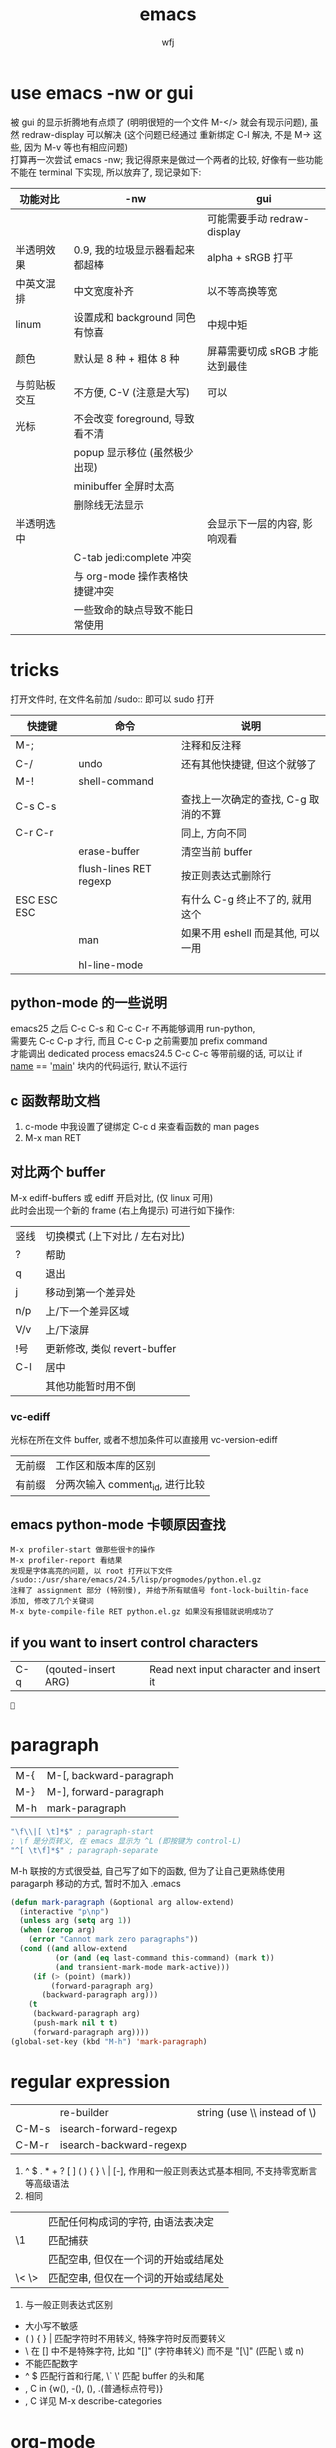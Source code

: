 #+title: emacs
#+author: wfj
* use emacs -nw or gui
被 gui 的显示折腾地有点烦了 (明明很短的一个文件 M-</> 就会有现示问题), 虽然 redraw-display 可以解决 (这个问题已经通过 重新绑定 C-l 解决, 不是 M-> 这些, 因为 M-v 等也有相应问题)\\
打算再一次尝试 emacs -nw; 我记得原来是做过一个两者的比较, 好像有一些功能不能在 terminal 下实现, 所以放弃了, 现记录如下:
| 功能对比     | -nw                             | gui                            |
|--------------+---------------------------------+--------------------------------|
|              |                                 | 可能需要手动 redraw-display    |
| 半透明效果   | 0.9, 我的垃圾显示器看起来都超棒 | alpha + sRGB 打平              |
| 中英文混排   | 中文宽度补齐                    | 以不等高换等宽                 |
| linum        | 设置成和 background 同色有惊喜  | 中规中矩                       |
| 颜色         | 默认是 8 种 + 粗体 8 种         | 屏幕需要切成 sRGB 才能达到最佳 |
|--------------+---------------------------------+--------------------------------|
| 与剪贴板交互 | 不方便, C-V (注意是大写)        | 可以                           |
| 光标         | 不会改变 foreground, 导致看不清 |                                |
|              | popup 显示移位 (虽然极少出现)   |                                |
|              | minibuffer 全屏时太高           |                                |
|              | 删除线无法显示                  |                                |
| 半透明选中   |                                 | 会显示下一层的内容, 影响观看   |
|              | C-tab jedi:complete 冲突        |                                |
|              | 与 org-mode 操作表格快捷键冲突  |                                |
|--------------+---------------------------------+--------------------------------|
|              | 一些致命的缺点导致不能日常使用  |                                |

* tricks
打开文件时, 在文件名前加 /sudo:: 即可以 sudo 打开
| 快捷键      | 命令                   | 说明                                 |
|-------------+------------------------+--------------------------------------|
| M-;         |                        | 注释和反注释                         |
| C-/         | undo                   | 还有其他快捷键, 但这个就够了         |
| M-!         | shell-command          |                                      |
| C-s C-s     |                        | 查找上一次确定的查找, C-g 取消的不算 |
| C-r C-r     |                        | 同上, 方向不同                       |
|             | erase-buffer           | 清空当前 buffer                      |
|             | flush-lines RET regexp | 按正则表达式删除行                   |
| ESC ESC ESC |                        | 有什么 C-g 终止不了的, 就用这个      |
|             | man                    | 如果不用 eshell 而是其他, 可以一用   |
|             | hl-line-mode           |                                      |

** python-mode 的一些说明
emacs25 之后 C-c C-s 和 C-c C-r 不再能够调用 run-python,\\
需要先 C-c C-p 才行, 而且 C-c C-p 之前需要加 prefix command\\
才能调出 dedicated process
emacs24.5 C-c C-c 等带前缀的话, 可以让 if __name__ == '__main__' 块内的代码运行, 默认不运行

** c 函数帮助文档
1. c-mode 中我设置了键绑定 C-c d 来查看函数的 man pages
2. M-x man RET

** 对比两个 buffer
M-x ediff-buffers 或 ediff 开启对比, (仅 linux 可用)\\
此时会出现一个新的 frame (右上角提示) 可进行如下操作:
| 竖线 | 切换模式 (上下对比 / 左右对比) |
| ?    | 帮助                           |
| q    | 退出                           |
| j    | 移动到第一个差异处             |
| n/p  | 上/下一个差异区域              |
| V/v  | 上/下滚屏                      |
| !号  | 更新修改, 类似 revert-buffer   |
| C-l  | 居中                           |
|------+--------------------------------|
|      | 其他功能暂时用不倒             |

*** vc-ediff
光标在所在文件 buffer, 或者不想加条件可以直接用 vc-version-ediff
| 无前缀 | 工作区和版本库的区别            |
| 有前缀 | 分两次输入 comment_id, 进行比较 |

** emacs python-mode 卡顿原因查找
#+BEGIN_EXAMPLE
M-x profiler-start 做那些很卡的操作
M-x profiler-report 看结果
发现是字体高亮的问题, 以 root 打开以下文件
/sudo::/usr/share/emacs/24.5/lisp/progmodes/python.el.gz
注释了 assignment 部分 (特别慢), 并给予所有赋值号 font-lock-builtin-face
添加, 修改了几个关键词
M-x byte-compile-file RET python.el.gz 如果没有报错就说明成功了
#+END_EXAMPLE

** if you want to insert control characters
| C-q | (qouted-insert ARG) | Read next input character and insert it |
#+BEGIN_EXAMPLE

#+END_EXAMPLE

* paragraph
| M-{ | M-[, backward-paragraph |
| M-} | M-], forward-paragraph  |
| M-h | mark-paragraph          |

#+BEGIN_SRC emacs-lisp
"\f\\|[ \t]*$" ; paragraph-start
; \f 是分页转义, 在 emacs 显示为 ^L (即按键为 control-L)
"^[ \t\f]*$" ; paragraph-separate
#+END_SRC

M-h 联按的方式很受益, 自己写了如下的函数, 但为了让自己更熟练使用
paragarph 移动的方式, 暂时不加入 .emacs
#+BEGIN_SRC emacs-lisp
(defun mark-paragraph (&optional arg allow-extend)
  (interactive "p\np")
  (unless arg (setq arg 1))
  (when (zerop arg)
    (error "Cannot mark zero paragraphs"))
  (cond ((and allow-extend
	      (or (and (eq last-command this-command) (mark t))
		  (and transient-mark-mode mark-active)))
	 (if (> (point) (mark))
	     (forward-paragraph arg)
	   (backward-paragraph arg)))
	(t
	 (backward-paragraph arg)
	 (push-mark nil t t)
	 (forward-paragraph arg))))
(global-set-key (kbd "M-h") 'mark-paragraph)
#+END_SRC

* regular expression
|       |                                        |                              |
|-------+----------------------------------------+------------------------------|
|       | re-builder                             | string (use \\ instead of \) |
| C-M-s | isearch-forward-regexp		 |                              |
| C-M-r | isearch-backward-regexp                |                              |

1. ^ $ . * + ? [ ] ( ) { } \ | [-], 作用和一般正则表达式基本相同, 不支持零宽断言等高级语法
2. 相同
| \w \W | 匹配任何构成词的字符, 由语法表决定   |
| \1    | 匹配捕获                             |
| \b \B | 匹配空串, 但仅在一个词的开始或结尾处 |
| \< \> | 匹配空串, 但仅在一个词的开始或结尾处 |
3. 与一般正则表达式区别
+ 大小写不敏感
+ ( ) { } | 匹配字符时不用转义, 特殊字符时反而要转义
+ \ 在 [] 中不是特殊字符, 比如 "[\n]" (字符串转义) 而不是 "[\\n]" (匹配 \ 或 n)
+ \d \D 不能匹配数字
+ ^ $ 匹配行首和行尾, \` \' 匹配 buffer 的头和尾
+ \sC \SC, C in {w(\w), -(\s),  (\s), .(普通标点符号)}
+ \cC \CC, C 详见 M-x describe-categories

* org-mode
** 用大纲 (outline) 组织内容
*** 定义标题
1. * 要位于行首
2. * 之后要有一个空格, 然后再输入标题
3. 多个 * 表示多级大纲, 显示为不同颜色

*** 大纲的状态
| 光标所在大纲的状态         | 整个文档的大纲状态 |
|----------------------------+--------------------|
| 仅显示当前大纲             | 仅显示最高级标题   |
| 显示该大纲下一级的所有标题 | 显示所有的标题     |
| 展开该大纲的所有内容       | 显示所有的内容     |

| 快捷键 | 说明                       |
|--------+----------------------------|
| S-TAB  | 循环切换整个文档的大纲状态 |
| TAB    | 循环切换光标所在大纲的状态 |

*** 在大纲之间移动
| 快捷键    | 说明                                 |
|-----------+--------------------------------------|
| C-c C-p/n | 上/下一标题(当前显示标题之间)        |
| C-c C-b/f | 上/下一标题(同级标题之间)            |
| C-c C-u   | 跳到上一级标题                       |
| C-c C-j   | 切换到大纲浏览状态(方便定位, 不常用) |

*** 缩进
默认的大纲没有缩进, 可以用 M-x org-indent-mode 切换\\
如果想让某个文件默认用缩进方式打开，可以在文件头部加#+startup:indent\\
可以通过全局变量 org-startup-indented 来控制所有文件的缩进\\

** 超链接和图文混排
*** 跳转
| 快捷键 | 命令               | 说明                 |
|--------+--------------------+----------------------|
| C-c %  | org-mark-ring-push | 记录当前光标的位置   |
| C-c &  | org-mark-ring-goto | 返回已记录的光标位置 |

*** 创建 (外部) 链接
| 自动链接                         |                                  |
|----------------------------------+----------------------------------|
| http://www.baidu.com/            | 网页                             |
| file:/home/wfj/packages/utils.py | 绝对路径                         |
| file:../org/emacs.org::40        | 定位到行, 当然, 可以是不同文件   |
| file:emacs.org::jedi             | 定位到该词第一次出现的位置       |
| file:emacs.org::#custom_id       | 定位到自定义id，还没学，先这样吧 |
|                                  | 其他类型的链接不常用，不赘述     |

显式指定链接, 可以用以下两种方式 (注意不能有空格):\\
#+BEGIN_EXAMPLE
[[http://www.baidu.com/][baidu]]
[[link]]
#+END_EXAMPLE
#+BEGIN_SRC org
[[http://www.baidu.com/][baidu]]
[[link]]
#+END_SRC

| 快捷键  | 命令              | 说明     |
|---------+-------------------+----------|
| C-c C-l | org-insert-link   | 修改链接 |
| C-c C-o | org-open-at-point | 打开链接 |
也可以通过光标移到链接最后backspace后手动编辑\\

*** 内部链接
定位锚点 (anchor)<<anchor 1>>, 然后就可以像使用链接一样使用它了\\
四种类型的注脚
#+BEGIN_EXAMPLE
注脚1[fn:1], 注脚2[fn:注脚2], 注脚3[fn::注脚详情后三个回车或新标题出现才能继续输入正文内容, 否则会被视为详情], 注脚4[fn:注脚4:[[anchor 1][猛击回锚点]]]
[fn:注脚4] 有了描述的注脚, 不能再添加详情, 所以这段在文章最后是看不见的
#+END_EXAMPLE
注脚1[fn:1], 注脚2[fn:注脚2], 注脚3[fn::注脚详情后三个回车或新标题出现才能继续输入正文内容, 否则会被视为详情], 注脚4[fn:注脚4:[[anchor 1][猛击回锚点]]]
[fn:1] 注脚详情会显示在文章最后, 通过 C-c C-o 可在注脚和详情之间来回跳转
[fn:注脚2] 添加注脚的时候中括号不能顶格, 但定义注脚的时候必须顶格写
[fn:注脚4] 有了描述的注脚, 不能再添加详情, 所以这段在文章最后是看不见的

*** 显示图片
现在还不需要, 据说挺折腾的, 以后再说

** 轻量级标记语言
*** 字体
| **粗体**   |            |
| /斜体/     |            |
| +删除线+   |            |
| _下划线_   |            |
| 下标_2     |            |
| 上标^2     |            |
| =verbatim= | plain text |
| ~code~     | plain text |

*** 表格
**** 创建和转换表格
| 快捷键   | 命令             | 说明                                             |
|----------+------------------+--------------------------------------------------|
| C-c 竖线 |                  | 创建 Columns x Rows 的表格 或 转换选中区域成表格 |
|          | org-table-export | 光标在表格内就行, 不用选中                       |
也可以手动输入 | 或 |- 配合 tab 逐步创建

**** 调整和区域移动
| 快捷键  | 说明                           |
|---------+--------------------------------|
| C-c C-c | 调整表格，不移动光标           |
| Tab     | 移动到下一区域，必要时新建一行 |
| S-Tab   | 移动到上一区域                 |
| RET     | 移动到下一行，必要时新建一行   |

**** 编辑行和列
| 快捷键         | 说明                             |
|----------------+----------------------------------|
| M-LEFT/RIGHT   | 移动列(分隔线属于前一列)         |
| M-UP/DOWN      | 移动行                           |
| M-S-LEFT/RIGHT | 删除当前列/在当前列前插入一列    |
| M-S-UP/DOWN    | 删除当前行/在当前行前插入一行    |
| C-c ^          | 根据当前列排序，可以选择排序方式 |
| C-c -          | 添加水平分割线                   |
| C-c RET        | 添加水平分割线并跳到下一行       |

**** 最大列宽和分组 (竖线)
中英文混排的话可能会有一格偏差\\
<l>, <c>, <r> 表示对齐方式, 需要在文章头加 #+align, 可以和列宽连用, 如 <r10>
| <24>                      |     |              |              |    |
| /                         | <   |              | >            | <> |
|---------------------------+-----+--------------+--------------+----|
| '(font-lock-string-face   | ((t | (:foreground | "#ffa07a"))) | t) |
| '(font-lock-comment-face  | ((t | (:foreground | "#66cd00"))) | t) |
| '(font-lock-constant-face | ((t | (:foreground | "#ffb90f"))) | t) |
| '(font-lock-variable-name-face | ((t | (:foreground | "#ffec8b"))) | t) |
| ;'(font-lock-function-name-face | ((t | (:foreground | "#63b8ff"))) | t) |
| '(font-lock-function-name-face | ((t | (:foreground | "#87ceff"))) | t) |
| '(font-lock-keyword-face  | ((t | (:foreground | "#00ffff"))) | t) |
| '(font-lock-builtin-face  | ((t | (:foreground | "#ffbbff"))) | t) |
| '(font-lock-type-face     | ((t | (:foreground | "#9aff9a"))) | t) |
| 只是一段足够长的中文,不够长的话, 就再来一遍 |     |              |              |    |

**** 公式 (未完成, 竟然还可以用 elisp 函数, 太无解了)
@row$column 正数负数表示正数倒数, 0 表示当前行, @#, $# 表示行号, 列号\\
# NOTE 负数表示当前行或列之前的行数, 而不是最大行列的之前多少, <> 分别表示最大最小, @<<$>>
M-x org-table-edit-formulas 编辑公式能看到高亮范围\\
Org mode 默认使用的是 Emacs 中自带的 Calc 这个 package 来进行计算, M-x describe-function calc-TAB\\
    # 基础算术方法: abs, sign, inv, sqrt, min, max，详见 Arithmetic Functions
    # 对数方法: ln, exp, log，详见 Logarithmic Functions
    # 三角函数: sin, cos, tahn，详见 Trigonometric/Hyperbolic Functions
    # 随机数方法: random
    # 向量/矩阵方法: vunion, vint, vsum, vmean, vmax, vmin, vmedian，详见 Vector/Matrix Functions
#+NAME: 1
| 1 |  2 |  3 |          4 |    5 |        |
|---+----+----+------------+------+--------|
| 2 | 91 | 39 | 0.42857143 | 9139 | #ERROR |
| 3 |  1 | 96 |         96 |  196 |        |
| 4 |  8 | 60 |        7.5 |  860 |        |
| 5 | 70 | 89 |  1.2714286 | 7089 |        |
| 6 | 18 | 22 |  1.2222222 | 1822 |        |
| 7 | 10 | 42 |        4.2 | 1042 |        |
| 8 | 11 |  2 | 0.18181818 |  112 |        |
| 9 | 43 | 35 | 0.81395349 | 4335 |        |
#+TBLFM: @1 = $#
#+TBLFM: $1 = @#
#+TBLFM: $4 = $3 / $2
#+TBLFM: $5 = '(concat $2..$3)
#+TBLFM: @2$6 = '(calc-vector-variance @2$2..@-1$2)

(calc-vector-variance '(1 2 3))

#+TBLFM: @9$2 = vsum(@2..@-1)
#+TBLFM: $4 = $3 / $2 * $2

|   | 2 | 3 | 4 | 5 |
|---+---+---+---+---|
|   |   |   |   |   |
#+TBLFM: @1 = '(identity remote(1, @$#$1))
#+TBLFM: @1 = remote(1, @$#$1)

*** 数学公式
TODO: 语法类似 mathjax 和 latex

*** 段落
对于单个回车换行的文本, 认为其属于同一个段落 (相当于回车改成空格), 若要换行, 可以连用两个回车, 或在段末加 =\\=

*** 列表
org能够识别有序列表, 无序列表和描述列表
- 无序列表以 '-', '+' 或 '*' (不能顶格)开头, 这些符号可以混用
+ 有序列表以 '1.' 或 '1)' 开头
- 描述列表用 '::' 将项和描述分开, 这个还没搞明白
- 有序列表和无序列表都以缩进表示层级, 相同的缩进表示同一级

| 快捷键         | 说明                     |
|----------------+--------------------------|
| TAB            | 折叠列表项               |
| M-RET          | 插入项（自动对齐）       |
| M-S-RET        | 插入带复选框的项         |
| M-S-UP/DOWN    | 移动列表项               |
| M-LEFT/RIGHT   | 升/降列表项，不包括子项  |
| M-S-LEFT/RIGHT | 升/降列表项，包括子项    |
| C-c C-c        | 改变复选框状态           |
| C-c -          | 更换列表标记（循环切换） |
其中移动表示改变次序，升降表示改变层级

*** 分隔线
五条短线或以上显示为分隔线
-----

** +标签 (tag)+
** 插入模板
| <s+tab | 后接 sh python emacs-lisp org sql C C++ 等 |
| <e+tab | EXAMPLE 其中内容完全按照 plain text 显示   |
语法高亮需要在 .emacs 文件中加 (setq org-src-fontify-natively t)

* outline-minor-mode
| 快捷键 | 命令                        | 说明     |
|--------+-----------------------------+----------|
|        | hide-body                   | 隐藏所有 |
|        | show-all                    | 显示所有 |
|        | hide-entry                  | 隐藏当前 |
|        | show-entry                  | 显示当前 |
|        | outline-backward-same-level |          |
|        | outline-forward-same-level  |          |
需要设置 outline-regexp 实现, 详见 .emacs, 类似功能的还有 hs-minor-mode

* eshell
为什么选择 eshell
+ 配合 outline-minor-mode 使用, 效果极佳
+ man 命令会在一个新的 buffer 打开帮助文档 (这个可以用 M-x man 代替)
+ 受限查找
+ 历史记录管理较容易 (过滤等)
+ prompt 是 read-only (有利有弊)
+ 跨平台 (其实 windows 下功能也很有限)
- 命令长度限制太小 (4096?), 使用 pipeline 时会有问题

| 快捷键  | 命令                   | 说明                              |
|---------+------------------------+-----------------------------------|
| C-c C-n | eshell-next-prompt     |                                   |
| C-c C-p | eshell-previous-prompt |                                   |
|---------+------------------------+-----------------------------------|
|         | sort-lines             |                                   |
|         | reverse-region         |                                   |
|         | delete-duplicate-lines | 保留第一个, 前缀 C-u 保留最后一个 |

* dired-mode
直接 C-x C-f 打开文件夹, 也会进入 dired-mode, 很好用
| 快捷键  | 命令                         | 说明                                  |
|---------+------------------------------+---------------------------------------|
| C-x d   | dired                        |                                       |
| C-x q   |                              | 取消只读, 用来修改文件名              |
| C-c C-c |                              | 用来确认上述修改                      |
|---------+------------------------------+---------------------------------------|
| j       | dired-goto-file              | 利用 minibuffer 的补全功能跳转        |
| k       | dired-do-kill-lines          | 隐藏标记的文件                        |
| g       | revert-buffer                | 更新 buffer                           |
| s       | dired-sort-toggle-or-edit    | 已重写, 按 ls 的参数展示, 详见 .emacs |
| (       | dired-hide-details-mode      |                                       |
| y       | dired-show-file-type         |                                       |
| q       | quit-window                  | 有前缀才能删除 buffer, 不如用 C-x k   |
|---------+------------------------------+---------------------------------------|
| d       | dired-flag-file-deletion     |                                       |
| x       | dired-do-flagged-delete      |                                       |
| DEL     | dired-unmark-backward        | 在标记的下一行使用                    |
| u       | dired-unmark                 | 在标记行使用                          |
| U       | dired-unmark-all-marks       |                                       |
| m       | dired-mark                   |                                       |
| t       | dired-toggle-marks           |                                       |
| % d     | dired-flag-files-regexp      |                                       |
| % m     | dired-mark-files-regexp      |                                       |
|---------+------------------------------+---------------------------------------|
| M       | dired-do-chmod               |                                       |
| O       | dired-do-chown               |                                       |
| G       | dired-do-chgrp               |                                       |
| H       | dired-do-hardlink            |                                       |
| S       | dired-do-symlink             |                                       |
| C       | dired-do-copy                |                                       |
| R       | dired-do-rename              | mv                                    |
| D       | dired-do-delete              |                                       |
|---------+------------------------------+---------------------------------------|
| Z       | dired-do-compress            | 解压或压缩, **TODO**                  |
| RET     | dired-find-file              | 已重写, 详见 .emacs                   |
| o       | dired-find-file-other-window |                                       |
| C-o     | dired-display-file           | like o, but not move cursor           |
| ^       | dired-up-directory           |                                       |
| <       | dired-prev-dirline           |                                       |
| >       | dired-next-dirline           |                                       |
| +       | dired-create-directory       |                                       |

标记命令都能加数字前缀, 表示运行多次, 不实用, 直接选中区域再执行相应命令更方便
| 一些可能有用的变量        |
|---------------------------|
| dired-recursive-copies    |
| dired-recursive-deletes   |
| delete-by-moving-to-trash |
| dired-sort-inhibit        |

* ibuffer
| 快捷键  | 命令                                | 说明                        |
|---------+-------------------------------------+-----------------------------|
| C-x C-b | ibuffer                             | global kbd in .emacs        |
|---------+-------------------------------------+-----------------------------|
| d       | ibuffer-mark-for-delete             | 这块和 dired-mode 完全相同  |
| x       | ibuffer-do-kill-on-deletion-marks   |                             |
| u       | ibuffer-unmark-forward              |                             |
| DEL     | ibuffer-unmark-backward             |                             |
| o       | ibuffer-visit-buffer-other-window   |                             |
| C-o     |                                     |                             |
| g       | ibuffer-update                      |                             |
| m       | ibuffer-mark-forward                |                             |
| t       | ibuffer-toggle-marks                |                             |
| j       | ibuffer-jump-to-buffer              |                             |
| U       |                                     | 重绑定为 ibuffer-unmark-all |
|---------+-------------------------------------+-----------------------------|
| C-d     | ibuffer-mark-for-delete-backwards   |                             |
|---------+-------------------------------------+-----------------------------|
| s s     | ibuffer-do-sort-by-size             |                             |
| s f     | ibuffer-do-sort-by-filename/process | Filename/Process            |
| s i     | ibuffer-invert-sorting              | Size                        |
| s m     | ibuffer-do-sort-by-major-mode       | Mode                        |
| s a     | ibuffer-do-sort-by-alphabetic       | Name                        |
| s v     | ibuffer-do-sort-by-recency          | buffer 创建时间             |
|---------+-------------------------------------+-----------------------------|
| % f     | ibuffer-mark-by-file-name-regexp    |                             |
| % m     | ibuffer-mark-by-mode-regexp         |                             |
| % n     | ibuffer-mark-by-name-regexp         |                             |

相比 list-buffers, filename 和 process 显示地更好\\
相比 dired-mode, mark 要注意以下几点:\\
1. dired-mode 需要 mark 一些文件进行统一操作, 比如 chmod 等, 感觉这对 buffers 来说只有删除这一个选择
2. 无法选中进行 mark
3. 删除 buffer 时的提示很烦人, 修改源码中的 :dangerous t, 然后重新 byte-compile-file 即可

* +list-buffers (abandon, use ibuffer instead)+
| 快捷键  | 命令                          | 说明                         |
|---------+-------------------------------+------------------------------|
| C-x C-b | list-buffers                  |                              |
|---------+-------------------------------+------------------------------|
| d       | Buffer-menu-delete            | 这块和 dired-mode 完全相同   |
| x       | Buffer-menu-execute           |                              |
| u       | Buffer-menu-unmark            |                              |
| DEL     | Buffer-menu-backup-unmark     |                              |
| o       | Buffer-menu-other-window      |                              |
| g       | revert-buffer                 |                              |
|---------+-------------------------------+------------------------------|
| S       | tabulated-list-sort           | 按光标所在的列排序, **大写** |
| T       | Buffer-menu-toggle-files-only | 仅显示有对应文件的 buffer    |

可以类比 dired-mode, 其他功能不常用, 还容易和记混, 不推荐使用

* calendar
| 快捷键 | 命令                       | 说明                                 |
|--------+----------------------------+--------------------------------------|
|        | calendar                   |                                      |
|--------+----------------------------+--------------------------------------|
| C-b/f  |                            | 前 / 后一天                          |
| C-p/n  |                            | 前 / 后一星期的当天                  |
| C-a/e  |                            | 星期的第一天 / 最后一天              |
| M-</>  |                            | 年的第一天 / 最后一天                |
| M/C-v  |                            | 前 / 后三个月                        |
| x      | calendar-mark-holidays     | 高亮节假日                           |
| u      | calendar-unmark            | 取消高亮                             |
| .      | calendar-goto-today        | 定位到今天                           |
| h      | calendar-cursor-holidays   |                                      |
| a      | calendar-list-holidays     |                                      |
| q      | kill-buffer-and-window     | 小窗口难受, 已重新绑定为当前值       |
| M-=    | calendar-count-days-region | 先 C-space 标记, 计算天数 (包括头尾) |
|--------+----------------------------+--------------------------------------|
| M-a/e  |                            | 月的第一天 / 最后一天                |
| M-{/}  |                            | 上 / 下一个月的当天                  |
|--------+----------------------------+--------------------------------------|
| d      | diary-view-entries         |                                      |
| s      | diary-show-all-entries     |                                      |
| m      | diary-mark-entries         |                                      |

* commands summary
** help
| 快捷键 | 命令               | 说明     |
|--------+--------------------+----------|
| C-h    | help-command       |          |
| C-h b  | describe-bindings  |          |
| C-h f  | describe-function  |          |
| C-h v  | describe-variable  |          |
| C-h m  | describe-mode      |          |
| C-h k  | describe-key       |          |
| C-h t  | help-with-tutorial |          |
| C-h i  | info               | 帮助文档 |

** file handling
| 快捷键  | 命令                    |
|---------+-------------------------|
| C-x C-f | find-file               |
| C-x C-r | find-file-read-only     |
| C-x C-q | read-only-mode          |
| C-x C-v | find-alternate-file     |
| C-x C-s | save-buffer             |
| C-x s   | save-some-buffer        |
| C-x k   | kill-buffer             |
| C-x C-c | save-buffers-kill-emacs |
| C-x C-w | write-file              |
|---------+-------------------------|
| C-x i   | insert-file             |

** cursor movement
| 快捷键 | 命令                | 说明                        |
|--------+---------------------+-----------------------------|
| C-p    | previous-line       |                             |
| C-n    | next-line           |                             |
| C-b    | backward-char       |                             |
| C-f    | forward-char        |                             |
| M-b    | backward-word       |                             |
| M-f    | forward-word        |                             |
| C-a    | beginning-of-line   |                             |
| C-e    | end-of-line         |                             |
| M-<    | beginning-of-buffer |                             |
| M->    | end-of-buffer       |                             |
| C-v    | scroll-up           |                             |
| M-v    | scroll-down         |                             |
| M-}    | forward-paragraph   | rebind to M-]               |
| M-{    | backward-paragraph  | rebind to M-[               |
| C-M-n  | forward-list        | forward across parentheses  |
| C-M-p  | backward-list       | backward across parentheses |
| C-l    | recenter            |                             |
| M-g g  | goto-line           |                             |
|--------+---------------------+-----------------------------|
| M-g c  | goto-char           | the position of buffer      |
| M-a    | backward-sentence   |                             |
| M-e    | forward-sentence    |                             |
| C-x [  | backward-page       |                             |
| C-x ]  | forward-page        |                             |

** prefix
| 快捷键  | 命令               | 说明                 |
|---------+--------------------+----------------------|
| M-NUM   | digit-argument     |                      |
| C-NUM   | digit-argument     |                      |
| C--     | negative-argument  |                      |
| C-u NUM | universal-argument | support all platform |

** delete copy and paste
| 快捷键  | 命令                    |
|---------+-------------------------|
| C-y     | yank                    |
| M-y     | yank-pop                |
| C-w     | kill-region             |
| M-w     | kill-ring-save          |
| C-d     | delete-char             |
| M-d     | kill-word               |
| DEL     | delete-backward-char    |
| M-DEL   | backward-kill-word      |
| C-k     | kill-line               |
|---------+-------------------------|
| M-k     | kill-sentence           |
| C-x DEL | backward-kill-sentence  |
|         | kill-paragraph          |
|         | backward-kill-paragraph |

** search and replace
| 快捷键  | 命令                    |
|---------+-------------------------|
| C-s     | isearch-forward         |
| C-r     | isearch-backward        |
| C-M-s   | isearch-forward-regexp  |
| C-M-r   | isearch-backward-regexp |
| ENTER   | isearch-exit            |
| C-g     | keyboard-quit           |
| DEL     | isearch-delete-char     |
|         | replace-string          |
|         | replace-regexp          |
| M-%     | query-replace           |
| C-M-%   | query-replace-regexp    |
|---------+-------------------------|
| C-s C-w | isearch-yank-word       |
| C-s C-y | isearch-yank-line       |
| C-s M-y | isearch-yank-kill       |
| C-s C-s | isearch-repeat-forward  |
| C-r C-r | isearch-repeat-backward |

** regions
| 快捷键         | 命令                    | 说明              |
|----------------+-------------------------+-------------------|
| C-Space or C-@ | set-mark-command        |                   |
| C-x C-x        | exchange-point-and-mark |                   |
| C-w            | kill-region             |                   |
| M-w            | kill-ring-save          |                   |
| M-@            | mark-word               | from current char |
|                | mark-end-of-paragraph   | from current char |
| M-h            | mark-paragraph          |                   |
| C-x C-p        | mark-page               |                   |
| C-x h          | mark-whole-buffer       |                   |

** buffers and windows
| 快捷键  | 命令                        | 说明                |
|---------+-----------------------------+---------------------|
| C-x b   | switch-to-buffer            |                     |
| C-x C-b | list-buffers                | see * list-buffers  |
|---------+-----------------------------+---------------------|
| C-x 0   | delete-window               |                     |
| C-x 1   | delete-other-windows        |                     |
| C-x 2   | split-window-below          |                     |
| C-x 3   | split-window-right          |                     |
| C-x o   | other-window                |                     |
|---------+-----------------------------+---------------------|
|         | balance-windows             |                     |
|         | shrink-window               | usually with prefix |
|         | shrink-window-horizontally  |                     |
|         | enlarge-window              |                     |
|         | enlarge-window-horizontally |                     |

** +frames (i use emacs always in one frame)+
| 快捷键    | 命令                            |
|-----------+---------------------------------|
| C-x 5 C-o | display-buffer-other-frame      |
| C-x 5 C-f | find-file-other-frame           |
| C-x 5 f   | find-file-other-frame           |
| C-x 5 b   | switch-to-buffer-other-frame    |
| C-x 5 o   | other-frame                     |
| C-x 5 r   | find-file-read-only-other-frame |
| C-x 5 b   | switch-to-buffer-other-frame    |
| C-x 5 f   | find-file-other-frame           |
| C-x 5 0   | delete-frame                    |
| C-x 5 1   | delete-other-frames             |
|-----------+---------------------------------|
| C-x 5 2   | make-frame-command              |
| C-x 5 d   | dired-other-frame               |
| C-x 5 m   | compose-mail-other-frame        |
| C-x 5 .   | find-tag-other-frame            |

** encoding
| 快捷键         | 命令                             | 特殊说明             |
|----------------+----------------------------------+----------------------|
| C-x RET r 编码 | revert-buffer-with-coding-system | 按该编码重新打开文件 |
| C-x RET f 编码 | set-buffer-file-coding-system    | 按该编码重新保存     |

** character
| 快捷键 | 命令            | 特殊说明                             |
|--------+-----------------+--------------------------------------|
| M-l    | downcase-word   | lower, 视当前光标为第一个字母        |
| M-u    | upcase-word     |                                      |
| M-c    | capitalize-word |                                      |
|--------+-----------------+--------------------------------------|
| C-t    | transpose-chars | 当前光标和前一个交换, 光标向后移一位 |

* elisp
** 基本概念
*** lisp 大小写不敏感, 但 elisp 不是

*** (consp OBJECT)
判断是否为 cons cell. 形如 (x . y) 的称为 cons cell\\
虽然为了编程方便有 (car nil) => nil 和 (cdr nil) => nil, 但 nil 不是 cons cell\\
(cons nil nil) => (nil) 是 cons cell

*** (atom OBJECT)
判断是否为 atom. 不是 cons cell 的就是 atom, 当然包括 nil

*** (listp nil) => t

*** s-expression
s-expression is classically defined inductively as
1. an atom, or
2. an expression of the form (x . y) where x and y are s-expressions.
所以所有的 lisp OBJECT 都是 s-expression?

*** quote
nil () '()

*** 求值模型
1. substitution model\\
   To apply a compound procedure to arguments, evaluate the body of the procedure with each formal parameter replaced by the corresponding argument.\\
2. environment model\\
   定义太啰嗦, 相当于说了如何加一个词法作用域\\
elisp 默认不开启词法作用域, 开启需要在文件头部加 -*- lexical-binding: t -*-\\
或者 (setq lexical-binding t)

** 语法
*** 基本
| quote | (quote ARG)    |
| car   | (car LIST)     |
| cdr   | (cdr LIST)     |
| cons  | (cons CAR CDR) |

*** print
| message | (message FORMAT-STRING &rest ARGS)    | to *Message* buffer |
| format  | (format STRING &rest OBJECTS)         |                     |
| print   | (print OBJECT &optional PRINTCHARFUN) |                     |
| prin1   |                                       | no newline around   |
| princ   |                                       | for human reading   |

*** math
| 函数      | 用法                             |                            |
|-----------+----------------------------------+----------------------------|
| expt      | (expt ARG1 ARG2)                 | ARG1 ** ARG2               |
| exp       | (exp ARG)                        | e ** ARG                   |
| log       | (log ARG &optional BASE)         | default natural            |
| +         |                                  |                            |
| -         |                                  |                            |
| *         |                                  |                            |
| /         |                                  | 参数都是整型的话, 返回整型 |
| %         |                                  |                            |
| mod       |                                  |                            |
| 1+        |                                  |                            |
| 1-        |                                  |                            |
|           |                                  | 各种三角/反三角函数        |
|-----------+----------------------------------+----------------------------|
| integerp  |                                  |                            |
| floatp    |                                  |                            |
| numberp   |                                  | number-or-marker-p         |
| isnan     |                                  | 不能直接用 =               |
|           | (= 1e+INF 1e+INF) => t           |                            |
| frexp     | (frexp X)                        | (s . e) 详见下             |
| ldexp     | (ldexp SGNFCAND EXPONENT)        | 上述函数的反函数           |
|-----------+----------------------------------+----------------------------|
| truncate  | (truncate ARG &optional DIVISOR) | 靠近 0, ARG/DIVISOR        |
| floor     |                                  |                            |
| ceiling   |                                  |                            |
| round     |                                  |                            |
|-----------+----------------------------------+----------------------------|
| ftruncate |                                  |                            |
| ffloor    |                                  |                            |
| fceiling  |                                  |                            |
| fround    |                                  |                            |
|-----------+----------------------------------+----------------------------|
| random    | (random &optional LIMIT)         |                            |

特殊值 most-positive-fixnum, most-negative-fixnum, 1e+INF, -1e+INF, 0eNaN,\\
frexp 和 ldexp 通过式子 x = s * 2 ** e 计算,\\
其中 0.5 <= |s| < 1, e 是非负整数, 易知唯一性,\\
例外 0, 1e+INF, -1e+INF, 0e+NaN 的 s 为它们本身, e = 0\\

| float-sup.el       | 定义了几个常用数学常量   |
|--------------------+--------------------------|
| float-e            | (exp 1)                  |
| float-pi           | (* 4 (atan 1))           |
| degrees-to-radians | 角度弧度转换常量和 macro |
| radians-to-degrees |                          |

其他 (向量) 函数需要 `calc-math.el'

*** logical
(booleanps OBJECT)\\
Return t if OBJECT is one of the two canonical boolean values: t or nil. Otherwise, return nil.\\
lisp 中只有 nil (即 (), '()) 是假, 其余均为真 (t)\\
'() 这个在不求值时和另两个不一样 (quote '()) => 'nil
| eq     | same object          | 相等整型是 same object             |
| eql    | 同上, 多一个         | **都是** 浮点型相等也返回 t        |
| equal  | same type same value |                                    |
| equalp | 同上, 多一个         | **cl.el** 整型和浮点型相等也返回 t |

| and | (and CONDITIONS...) |                         |
| or  | (or CONDITIONS...)  |                         |
| not | (not OBJECT)        | null 的别名             |
| =   |                     | 只用于比较数字或 marker |
| /=  |                     | 同上                    |
| <   |                     |                         |
| <=  |                     |                         |
| >   |                     |                         |
| >=  |                     |                         |

*** control flow
#+BEGIN_SRC emacs-lisp
;;;;;;;;;;;;;;;;;;;; Sequencing
(progn
  expr1
  expr2
  ...)  ; 用于那些只能放一个表达式的地方, 比如 if 的某个分支
; prog1 prog2 区别与 progn 返回最后一个表达式的值, 返回的是第一/二个表达式的值

;;;;;;;;;;;;;;;;;;;; Conditionals
(if test
    then
  else)  ; else 可以不写即 nil

; when unless 是 if 的语法糖

(cond (test1 body1)
      (test2 body2)
      ...
      (t final-body))

;;;;;;;;;;;;;;;;;;;; loop 表达式的值都是 nil
(while test
  body)  ;

(dolist (var list [result])
  body)  ; dolist 通过 macro 实现

(defun my-reverse-loop (lst)
  (let (value)
    (dolist (elem lst value)
      (setq value (cons elem value)))))

(dotimes (var count [result])
  body)

;;;;;;;;;;;;;;;;;;;; nonlocal exits (循环外 'break, 循环内最外 'continue 模拟)
; 官方文档有一个例子还不是很懂
; 还有错误处理 (try/except) 很繁琐, 暂时不用
(catch TAG BODY ...)
(throw TAG VALUE)
(catch 'foo
  ...
  (throw 'foo t)
  ...
  )
#+END_SRC

**** generators (TODO)
| iter-defun      |
| iter-lambda     |
| iter-yield      |
| iter-yield-from |
| iter-do         |
|-----------------|
| iter-next       |
| iter-close      |

*** variable
| defvar   | (defconst SYMBOL &optional ININVALUE DOCSTRING) |
| defconst | (defconst SYMBOL INITVALUE [DOCSTRING])         |
| setq     |                                                 |
|----------+-------------------------------------------------|
| let      |                                                 |
| let*     |                                                 |

*** function
| functionp |                                                    |
| defun     | byte-run.el --- byte-compiler support for inlining |
| lambda    | subr.el                                            |
| defun*    | cl.el 支持关键字参数                               |
| defalias  | (defalias SYMBOL DEFINITION &optional DOCSTRING)   |
| defmacro  |                                                    |

#+BEGIN_SRC emacs-lisp
(defun* test (&key x y)
  (+ x y))
(test :x 1 :y 2)
#+END_SRC

由于求值模型, 在函数需要通过求值得出时需要其他调用方法, 如下:\\
(funcall FUNCTION &rest ARGUMENTS)\\

(apply FUNCTION &rest ARGUMENTS)\\
(listp last-arg) => t, 这其实提供了一种参数列表展开的方法

*** higher-order function
1. (mapcar FUNCTION SEQUENCE)
2. (mapc FUNCTION SEQUENCE) for side effects only, don't accumulate the results, 返回原始的 SEQUENCE\\

来自 cl.el 的高阶函数
1. (reduce FUNCTION SEQ [KEYWORD VALUE]...)\\
   Reduce two-argument FUNCTION across SEQ.\\
   Keywords supported:  :start :end :from-end :initial-value :key\\
2. (map TYPE FUNCTION SEQUENCE...)\\
   虽然名字最简单, 但最好不要用
#+BEGIN_SRC emacs-lisp
(reduce (lambda (x y) (cons y x)) (nreverse '(3 4 5)) :initial-value '(6 7))
#+END_SRC

*** types
**** integer type
**** floating-point type
**** character type is nothing more than an integer
?Q => 81 ?q => 113 ?\0 => 0 ?\\ => 92 ?汉 => 27721 ?\uffff => 65535\\
一般不用, 通常是为了操作 string
| ctrl  | ?\C- ?\^ | 由于历史原因 DEL 表示为 ?\G-? |
| meta  | ?\M-     | 这些都能联用混用              |
| shift | ?\S-     |                               |
|-------+----------+-------------------------------|
| super | ?\s-     | x window modifier             |
| alt   | ?\A-     |                               |
| hyper | ?\H-     |                               |

**** symbol type
Finding or adding a symbol with a certain name is called interning it,\\
and the symbol is then called an interned symbol.\\
一个 symbol 可以同时对应一个值和一个函数
| (symbolp (lambda () (print "hello world!"))) => nil |
| (symbolp 1.2) => nil                                |
| (symbolp "hello world!")                            |
| (symbolp 'xxxxxxxxxxxxxxxxxxxx) => t                |
几个特殊 symbol (constant symbol 不能被赋值) keywords (keywordp OBJECT)?
| (symbol-name ()) => "nil" |
| (symbol-value t) => t     |
| (symbol-value nil) => nil |
setq 只能绑定值 value, 函数直接放到 top-level 求值其实是调用 symbol-value\\
要用 defalias 来绑定函数, 按求值模型求值\\

通过函数名字符串获取函数 (symbol) 或者生成一个 intern symbol:\\
(intern STRING &optional OBARRAY)\\


| symbolp         | symbol has four components (or cells) as follows:   |
|-----------------+-----------------------------------------------------|
| symbol-name     | return SYMBOL's name, a string. Cannot be changed   |
| symbol-value    | return SYMBOL's value.  Error if that is void       |
| symbol-function | return SYMBOL's function definition, or nil if void |
| symbol-plist    | return SYMBOL's property list                       |
|-----------------+-----------------------------------------------------|
| make-symbol     | unintern symbol, not `eq' even name is the same     |
| intern          | (intern STRING &optional OBARRAY), return symbol    |
| intern-soft     | return nil if not in OBARRAY, can test if interned  |
| unintern        | delete the symbol, if any                           |
| mapatoms        | calls function once with each symbol, return nil    |

#+BEGIN_SRC emacs-lisp
(defalias 'not 'null)
(eq (make-symbol "1") (make-symbol "1")) => nil
(let ((count 0))
  (mapatoms (lambda (sym) (setq count (1+ count))))
  (print count))
#+END_SRC

**** sequence type
| sequencep | (or (listp x) (arrayp x)) |
| listp     |                           |
| arrayp    |                           |
|-----------+---------------------------|
| length    |                           |
An association list or alist is a specially-constructed list whose elements are cons cells.

Array is fixed-length sequences. They are further subdivided into\\
strings, vectors, char-tables and bool-vectors

| string           |                                      |           |
|------------------+--------------------------------------+-----------|
| concat           | (concat &rest SEQUENCES)             |           |
| substring        | (substring STRING FROM &optional TO) | 同 python |
| string-equal     | string=                              |           |
| string-lessp     | string<                              |           |
| stringp          |                                      |           |
| string-match     |                                      |           |
| string-to-number |                                      |           |
| number-to-string |                                      |           |

** 帮助
| describe-bindings |
| describe-function |
| describe-variable |

* jedi for python
** 安装 git
+ debian
  #+BEGIN_SRC sh
sudo apt-get install git
  #+END_SRC
+ mac os x

  在安装 homebrew 时直接选择安装 git 即可, 也可通过源代码安装

** 安装 pip
+ debian
  #+BEGIN_SRC sh
sudo apt-get install python-pip
  #+END_SRC
+ mac os x
  #+BEGIN_SRC sh
sudo easy_install pip
  #+END_SRC

** 改用国内的源
添加或修改 ~/.pip/pip.conf 文件, 内容如下:
#+BEGIN_EXAMPLE
[global]
timeout = 60
index-url = http://pypi.douban.com/simple
--trusted-host = pypi.douban.com
format = columns
#+END_EXAMPLE

** 安装 virtualenv
#+BEGIN_SRC sh
sudo pip install virtualenv # 注意不要用 apt 的, 15.0 版本的有问题
#+END_SRC

** 安装 el-get
上面的准备工作完成, .emacs 中添加下述代码, 启动 emacs 等待安装完成
#+BEGIN_SRC emacs-lisp
(add-to-list 'load-path "~/.emacs.d/el-get/el-get")
(unless (require 'el-get nil 'noerror)
  (with-current-buffer
      (url-retrieve-synchronously
       "https://raw.github.com/dimitri/el-get/master/el-get-install.el")
    (goto-char (point-max))
    (eval-print-last-sexp)))
(el-get 'sync)
#+END_SRC

** 安装 exec-path-from-shell (只有 mac 需要此步骤)
#+BEGIN_EXAMPLE
M-x el-get-install RET exec-path-from-shell
#+END_EXAMPLE
在 el-get 路径被 load 之后, 添加
#+BEGIN_SRC emacs-lisp
(when (memq window-system '(mac ns))
  (exec-path-from-shell-initialize))
#+END_SRC

** 安装 jedi
#+BEGIN_EXAMPLE
M-x el-get-install RET jedi
M-x jedi:install-server
#+END_EXAMPLE

** 重要说明
其实如果是 linux 的话, 直接复制 .emacs.d 文件到 HOME 即可.\\
如果提示 python environment 的问题, 删除 emacs.d/.python-environments 之后重新安装 jedi server 即可

** 添加 jedi 的搜索路径到 .emacs
#+BEGIN_SRC emacs-lisp
(setq jedi:server-args
      '("--sys-path" "/usr/lib/python3/dist-packages"
	"--sys-path" "/usr/local/lib/python3.4/dist-packages"
	"--sys-path" "/home/wfj/packages"))
#+END_SRC

** 快捷键和命令
| 快捷键  | 命令                            | 特殊说明                      |
|---------+---------------------------------+-------------------------------|
| .       | jedi:dot-complete               | (setq jedi:complete-on-dot t) |
| <C-tab> | jedi:complete                   |                               |
| C-c ,   | jedi:goto-definition-pop-marker | forward                       |
| C-c .   | jedi:goto-definition            | backward                      |
| C-c ?   | jedi:show-doc                   |                               |
| C-c d   | jedi:show-doc                   | (setq jedi:setup-keys t)      |
|---------+---------------------------------+-------------------------------|
| C-,     | jedi:goto-definition-pop-marker | not recommend                 |
| C-.     | jedi:goto-definition            | not recommend                 |

* for windows
在如下注册表中创建 GNU\Emacs\HOME (字符串值, 如: E:\emacs-24.5)
#+BEGIN_EXAMPLE
HKEY_LOCAL_MACHINE\SOFTWARE\
HKEY_LOCAL_MACHINE\SOFTWARE\Wow6432Node\ (if x64)
#+END_EXAMPLE
* 如果你也用 fcitx,
请在 fcitx configuration 中清空所有非必要的快捷键\\
那些快捷键比 emacs 拥有更高的优先级\\
一直以为是系统的问题, 机缘巧合才找到问题根源\\
比如 C-5, C-M-p, C-M-s C-M-b 等等\\
顺便整理下必须的 addon:
| DBus support       |       |
| X11 support        |       |
| Fcitx DBus Fronted |       |
| Keyboard Layout    | 英文  |
| Fcitx XIM Frontend | emacs |
| Remote             |       |
|--------------------+-------|
| Clipboard          |       |
| Spell              |       |
| LibPinyin          |       |
| Classic            | 皮肤  |

还有 Keyboard - English (US) (Unavailable) 也有快捷键, 都不能好好地输入英文了,
反正我的日文 HHKB 的 BS 键的左边那个键就能清空快捷键 (可能是因为没有键盘映射)
